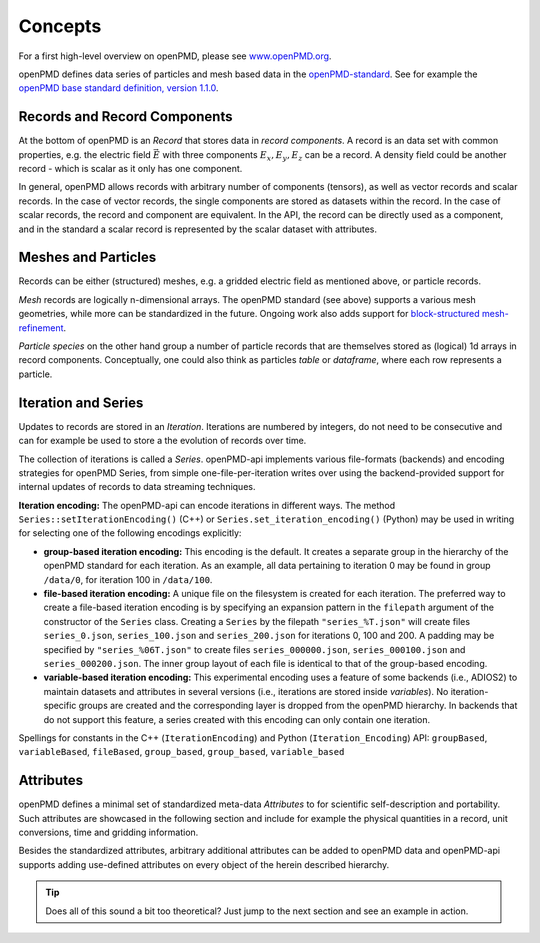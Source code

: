 .. _concepts:

Concepts
========

For a first high-level overview on openPMD, please see `www.openPMD.org <https://www.openPMD.org>`__.

openPMD defines data series of particles and mesh based data in the `openPMD-standard <https://github.com/openPMD/openPMD-standard>`__.
See for example the `openPMD base standard definition, version 1.1.0 <https://github.com/openPMD/openPMD-standard/blob/1.1.0/STANDARD.md>`__.

.. image:: hierarchy.svg
  :width: 100%
  :alt: hierarchy of cental objects in openPMD

Records and Record Components
-----------------------------

At the bottom of openPMD is an *Record* that stores data in *record components*.
A record is an data set with common properties, e.g. the electric field :math:`\vec E` with three components :math:`E_x, E_y, E_z` can be a record.
A density field could be another record - which is scalar as it only has one component.

In general, openPMD allows records with arbitrary number of components (tensors), as well as vector records and scalar records.
In the case of vector records, the single components are stored as datasets within the record.
In the case of scalar records, the record and component are equivalent.
In the API, the record can be directly used as a component, and in the standard a scalar record is represented by the scalar dataset with attributes.

Meshes and Particles
--------------------

Records can be either (structured) meshes, e.g. a gridded electric field as mentioned above, or particle records.

*Mesh* records are logically n-dimensional arrays.
The openPMD standard (see above) supports a various mesh geometries, while more can be standardized in the future.
Ongoing work also adds support for `block-structured mesh-refinement <https://github.com/openPMD/openPMD-standard/pull/252>`__.

*Particle species* on the other hand group a number of particle records that are themselves stored as (logical) 1d arrays in record components.
Conceptually, one could also think as particles *table* or *dataframe*, where each row represents a particle.

Iteration and Series
--------------------

Updates to records are stored in an *Iteration*.
Iterations are numbered by integers, do not need to be consecutive and can for example be used to store a the evolution of records over time.

The collection of iterations is called a *Series*.
openPMD-api implements various file-formats (backends) and encoding strategies for openPMD Series, from simple one-file-per-iteration writes over using the backend-provided support for internal updates of records to data streaming techniques.

**Iteration encoding:** The openPMD-api can encode iterations in different ways.
The method ``Series::setIterationEncoding()`` (C++) or ``Series.set_iteration_encoding()`` (Python) may be used in writing for selecting one of the following encodings explicitly:

* **group-based iteration encoding:** This encoding is the default.
  It creates a separate group in the hierarchy of the openPMD standard for each iteration.
  As an example, all data pertaining to iteration 0 may be found in group ``/data/0``, for iteration 100 in ``/data/100``.
* **file-based iteration encoding:** A unique file on the filesystem is created for each iteration.
  The preferred way to create a file-based iteration encoding is by specifying an expansion pattern in the ``filepath`` argument of the constructor of the ``Series`` class.
  Creating a ``Series`` by the filepath ``"series_%T.json"`` will create files ``series_0.json``, ``series_100.json`` and ``series_200.json`` for iterations 0, 100 and 200.
  A padding may be specified by ``"series_%06T.json"`` to create files ``series_000000.json``, ``series_000100.json`` and ``series_000200.json``.
  The inner group layout of each file is identical to that of the group-based encoding.
* **variable-based iteration encoding:** This experimental encoding uses a feature of some backends (i.e., ADIOS2) to maintain datasets and attributes in several versions (i.e., iterations are stored inside *variables*).
  No iteration-specific groups are created and the corresponding layer is dropped from the openPMD hierarchy.
  In backends that do not support this feature, a series created with this encoding can only contain one iteration.

Spellings for constants in the C++ (``IterationEncoding``) and Python (``Iteration_Encoding``) API: ``groupBased``, ``variableBased``, ``fileBased``, ``group_based``, ``group_based``, ``variable_based``

Attributes
----------

openPMD defines a minimal set of standardized meta-data *Attributes* to for scientific self-description and portability.
Such attributes are showcased in the following section and include for example the physical quantities in a record, unit conversions, time and gridding information.

Besides the standardized attributes, arbitrary additional attributes can be added to openPMD data and openPMD-api supports adding use-defined attributes on every object of the herein described hierarchy.

.. tip::

   Does all of this sound a bit too theoretical?
   Just jump to the next section and see an example in action.
